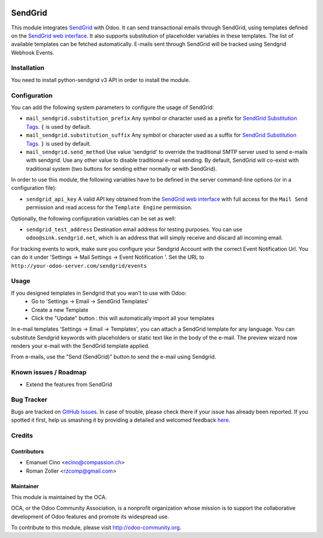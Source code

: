 .. image:: https://img.shields.io/badge/licence-AGPL--3-blue.svg
    :alt: License: AGPL-3

========
SendGrid
========

This module integrates
`SendGrid <https://sendgrid.com/>`_ with Odoo. It can send transactional emails
through SendGrid, using templates defined on the
`SendGrid web interface <https://sendgrid.com/templates>`_. It also supports
substitution of placeholder variables in these templates. The list of available
templates can be fetched automatically.
E-mails sent through SendGrid will be tracked using Sendgrid Webhook Events.

Installation
============
You need to install python-sendgrid v3 API in order to install the module.

Configuration
=============

You can add the following system parameters to configure the usage of SendGrid:

* ``mail_sendgrid.substitution_prefix`` Any symbol or character used as a 
  prefix for `SendGrid Substitution Tags <https://sendgrid.com/docs/API_Reference/SMTP_API/substitution_tags.html>`_.
  ``{`` is used by default.
* ``mail_sendgrid.substitution_suffix`` Any symbol or character used as a 
  suffix for `SendGrid Substitution Tags <https://sendgrid.com/docs/API_Reference/SMTP_API/substitution_tags.html>`_.
  ``}`` is used by default.
* ``mail_sendgrid.send_method`` Use value 'sendgrid' to override the traditional SMTP server used to send e-mails with sendgrid.
  Use any other value to disable traditional e-mail sending. By default, SendGrid will co-exist with traditional system
  (two buttons for sending either normally or with SendGrid).

In order to use this module, the following variables have to be defined in the
server command-line options (or in a configuration file):

- ``sendgrid_api_key`` A valid API key obtained from the
  `SendGrid web interface <https://app.sendgrid.com/settings/api_keys>`_ with
  full access for the ``Mail Send`` permission and read access for the
  ``Template Engine`` permission.

Optionally, the following configuration variables can be set as well:

- ``sendgrid_test_address`` Destination email address for testing purposes.
  You can use ``odoo@sink.sendgrid.net``, which is an address that
  will simply receive and discard all incoming email.

For tracking events to work, make sure you configure your Sendgrid Account with the correct Event Notification Url.
You can do it under 'Settings -> Mail Settings -> Event Notification '.
Set the URL to ``http://your-odoo-server.com/sendgrid/events``

Usage
=====

If you designed templates in Sendgrid that you wan't to use with Odoo:
    * Go to 'Settings -> Email -> SendGrid Templates'
    * Create a new Template
    * Click the "Update" button : this will automatically import all your templates

In e-mail templates 'Settings -> Email -> Templates', you can attach a SendGrid template for any language.
You can substitute Sendgrid keywords with placeholders or static text like in the body of the e-mail.
The preview wizard now renders your e-mail with the SendGrid template applied.

From e-mails, use the "Send (SendGrid)" button to send the e-mail using Sendgrid.

Known issues / Roadmap
======================

* Extend the features from SendGrid

Bug Tracker
===========

Bugs are tracked on `GitHub Issues <https://github.com/OCA/social/issues>`_.
In case of trouble, please check there if your issue has already been reported.
If you spotted it first, help us smashing it by providing a detailed and welcomed feedback
`here <https://github.com/OCA/social/issues/new?body=module:%20mail_sendgrid%0Aversion:%208.0%0A%0A**Steps%20to%20reproduce**%0A-%20...%0A%0A**Current%20behavior**%0A%0A**Expected%20behavior**>`_.


Credits
=======

Contributors
------------

* Emanuel Cino <ecino@compassion.ch>
* Roman Zoller <rzcomp@gmail.com>

Maintainer
----------

.. image:: https://odoo-community.org/logo.png
   :alt: Odoo Community Association
   :target: https://odoo-community.org

This module is maintained by the OCA.

OCA, or the Odoo Community Association, is a nonprofit organization whose
mission is to support the collaborative development of Odoo features and
promote its widespread use.

To contribute to this module, please visit http://odoo-community.org.
